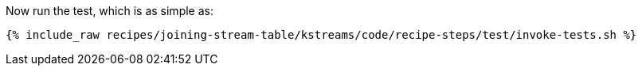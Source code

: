Now run the test, which is as simple as:

+++++
<pre class="snippet"><code class="shell">{% include_raw recipes/joining-stream-table/kstreams/code/recipe-steps/test/invoke-tests.sh %}</code></pre>
+++++